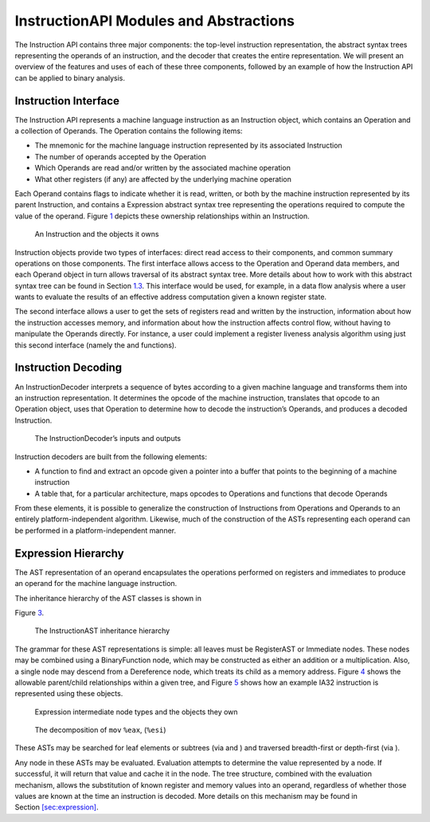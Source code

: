 InstructionAPI Modules and Abstractions
=======================================

The Instruction API contains three major components: the top-level
instruction representation, the abstract syntax trees representing the
operands of an instruction, and the decoder that creates the entire
representation. We will present an overview of the features and uses of
each of these three components, followed by an example of how the
Instruction API can be applied to binary analysis.

Instruction Interface
---------------------

The Instruction API represents a machine language instruction as an
Instruction object, which contains an Operation and a collection of
Operands. The Operation contains the following items:

-  The mnemonic for the machine language instruction represented by its
   associated Instruction

-  The number of operands accepted by the Operation

-  Which Operands are read and/or written by the associated machine
   operation

-  What other registers (if any) are affected by the underlying machine
   operation

Each Operand contains flags to indicate whether it is read, written, or
both by the machine instruction represented by its parent Instruction,
and contains a Expression abstract syntax tree representing the
operations required to compute the value of the operand.
Figure \ `1 <#fig:ownership-graph>`__ depicts these ownership
relationships within an Instruction.

.. figure:: fig/ownership_graph
   :alt: An Instruction and the objects it owns
   :name: fig:ownership-graph

   An Instruction and the objects it owns

Instruction objects provide two types of interfaces: direct read access
to their components, and common summary operations on those components.
The first interface allows access to the Operation and Operand data
members, and each Operand object in turn allows traversal of its
abstract syntax tree. More details about how to work with this abstract
syntax tree can be found in Section \ `1.3 <#subsec:hierarchy>`__. This
interface would be used, for example, in a data flow analysis where a
user wants to evaluate the results of an effective address computation
given a known register state.

The second interface allows a user to get the sets of registers read and
written by the instruction, information about how the instruction
accesses memory, and information about how the instruction affects
control flow, without having to manipulate the Operands directly. For
instance, a user could implement a register liveness analysis algorithm
using just this second interface (namely the and functions).

Instruction Decoding
--------------------

An InstructionDecoder interprets a sequence of bytes according to a
given machine language and transforms them into an instruction
representation. It determines the opcode of the machine instruction,
translates that opcode to an Operation object, uses that Operation to
determine how to decode the instruction’s Operands, and produces a
decoded Instruction.

.. figure:: fig/decoder_use
   :alt: The InstructionDecoder’s inputs and outputs
   :name: fig:decoder-use

   The InstructionDecoder’s inputs and outputs

Instruction decoders are built from the following elements:

-  A function to find and extract an opcode given a pointer into a
   buffer that points to the beginning of a machine instruction

-  A table that, for a particular architecture, maps opcodes to
   Operations and functions that decode Operands

From these elements, it is possible to generalize the construction of
Instructions from Operations and Operands to an entirely
platform-independent algorithm. Likewise, much of the construction of
the ASTs representing each operand can be performed in a
platform-independent manner.

.. _subsec:hierarchy:

Expression Hierarchy
------------------------

The AST representation of an operand encapsulates the operations
performed on registers and immediates to produce an operand for the
machine language instruction.

The inheritance hierarchy of the AST classes is shown in

Figure \ `3 <#fig:inheritance>`__.

.. figure:: fig/full_inheritance_graph
   :alt: The Expression inheritance hierarchy
   :name: fig:inheritance

   The InstructionAST inheritance hierarchy

The grammar for these AST representations is simple: all leaves must be
RegisterAST or Immediate nodes. These nodes may be combined using a
BinaryFunction node, which may be constructed as either an addition or a
multiplication. Also, a single node may descend from a Dereference node,
which treats its child as a memory address.
Figure \ `4 <#fig:ownership>`__ shows the allowable parent/child
relationships within a given tree, and
Figure \ `5 <#fig:representation>`__ shows how an example IA32
instruction is represented using these objects.

.. figure:: fig/ast_ownership
   :name: fig:ownership

   Expression intermediate node types and the objects they own

.. figure:: fig/instruction_representation
   :name: fig:representation

   The decomposition of ``mov`` ``%eax``, (``%esi``)

These ASTs may be searched for leaf elements or subtrees (via and ) and
traversed breadth-first or depth-first (via ).

Any node in these ASTs may be evaluated. Evaluation attempts to
determine the value represented by a node. If successful, it will return
that value and cache it in the node. The tree structure, combined with
the evaluation mechanism, allows the substitution of known register and
memory values into an operand, regardless of whether those values are
known at the time an instruction is decoded. More details on this
mechanism may be found in
Section \ `[sec:expression] <#sec:expression>`__.
